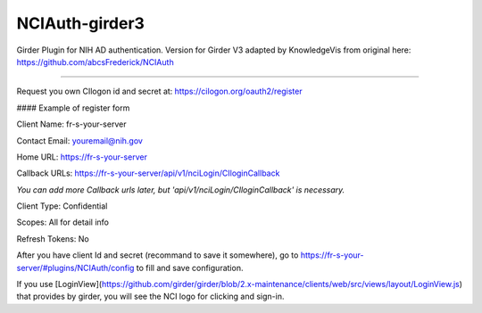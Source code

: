===============
NCIAuth-girder3
===============

Girder Plugin for NIH AD authentication.
Version for Girder V3 adapted by KnowledgeVis from original here: https://github.com/abcsFrederick/NCIAuth

--------

Request you own CIlogon id and secret at:
https://cilogon.org/oauth2/register 

#### Example of register form

Client Name: fr-s-your-server

Contact Email: youremail@nih.gov

Home URL: https://fr-s-your-server

Callback URLs: https://fr-s-your-server/api/v1/nciLogin/CIloginCallback

`You can add more Callback urls later, but 'api/v1/nciLogin/CIloginCallback' is necessary.`

Client Type: Confidential

Scopes: All for detail info

Refresh Tokens: No

After you have client Id and secret (recommand to save it somewhere), go to https://fr-s-your-server/#plugins/NCIAuth/config to fill and save configuration.

If you use [LoginView](https://github.com/girder/girder/blob/2.x-maintenance/clients/web/src/views/layout/LoginView.js) that provides by girder, you will see the NCI logo for clicking and sign-in.